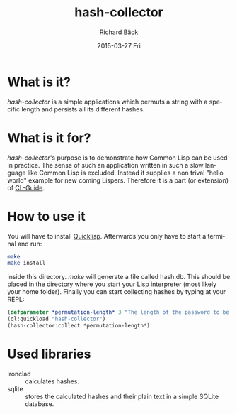#+TITLE:     hash-collector
#+AUTHOR:    Richard Bäck
#+EMAIL:     richard.baeck@openmailbox.org
#+DATE:      2015-03-27 Fri
#+DESCRIPTION:
#+KEYWORDS:
#+LANGUAGE:  en
#+OPTIONS:   H:3 num:t toc:t \n:nil @:t ::t |:t ^:t -:t f:t *:t <:t
#+OPTIONS:   TeX:t LaTeX:t skip:nil d:nil todo:t pri:nil tags:not-in-toc
#+INFOJS_OPT: view:nil toc:nil ltoc:t mouse:underline buttons:0 path:http://orgmode.org/org-info.js
#+EXPORT_SELECT_TAGS: export
#+EXPORT_EXCLUDE_TAGS: noexport
#+LINK_UP:
#+LINK_HOME:
#+XSLT:

* What is it?
/hash-collector/ is a simple applications which permuts a string with a
specific length and persists all its different hashes.
* What is it for?
/hash-collector/'s purpose is to demonstrate how Common Lisp can be
used in practice. The sense of such an application written in such a
slow language like Common Lisp is excluded. Instead it supplies a non
trival "hello world" example for new coming Lispers. Therefore it is a
part (or extension) of [[https://github.com/ritschmaster/CL-Guide][CL-Guide]].
* How to use it
You will have to install [[http://www.quicklisp.org/][Quicklisp]]. Afterwards you only have to start
a terminal and run:
#+BEGIN_SRC bash
make
make install
#+END_SRC
inside this directory. /make/ will generate a file called
hash.db. This should be placed in the directory where you start your
Lisp interpreter (most likely your home folder). Finally you can start
collecting hashes by typing at your REPL:
#+BEGIN_SRC lisp
(defparameter *permutation-length* 3 "The length of the password to be calculated.")
(ql:quickload "hash-collector")
(hash-collector:collect *permutation-length*)
#+END_SRC
* Used libraries
- ironclad :: calculates hashes.
- sqlite :: stores the calculated hashes and their plain text in a
            simple SQLite database.
